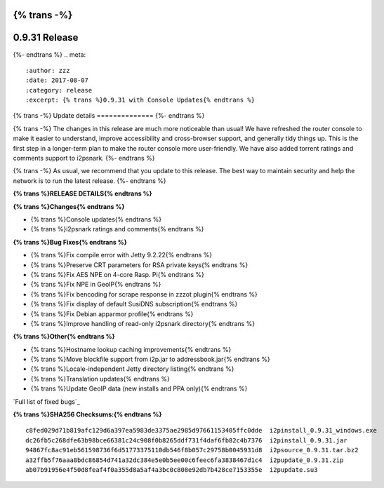 {% trans -%}
==============
0.9.31 Release
==============
{%- endtrans %}
.. meta::
   :author: zzz
   :date: 2017-08-07
   :category: release
   :excerpt: {% trans %}0.9.31 with Console Updates{% endtrans %}

{% trans -%}
Update details
==============
{%- endtrans %}

{% trans -%}
The changes in this release are much more noticeable than usual!
We have refreshed the router console to make it easier to understand,
improve accessibility and cross-browser support,
and generally tidy things up.
This is the first step in a longer-term plan to make the router console more user-friendly.
We have also added torrent ratings and comments support to i2psnark.
{%- endtrans %}

{% trans -%}
As usual, we recommend that you update to this release. The best way to
maintain security and help the network is to run the latest release.
{%- endtrans %}


**{% trans %}RELEASE DETAILS{% endtrans %}**

**{% trans %}Changes{% endtrans %}**

- {% trans %}Console updates{% endtrans %}
- {% trans %}i2psnark ratings and comments{% endtrans %}



**{% trans %}Bug Fixes{% endtrans %}**

- {% trans %}Fix compile error with Jetty 9.2.22{% endtrans %}
- {% trans %}Preserve CRT parameters for RSA private keys{% endtrans %}
- {% trans %}Fix AES NPE on 4-core Rasp. Pi{% endtrans %}
- {% trans %}Fix NPE in GeoIP{% endtrans %}
- {% trans %}Fix bencoding for scrape response in zzzot plugin{% endtrans %}
- {% trans %}Fix display of default SusiDNS subscription{% endtrans %}
- {% trans %}Fix Debian apparmor profile{% endtrans %}
- {% trans %}Improve handling of read-only i2psnark directory{% endtrans %}



**{% trans %}Other{% endtrans %}**

- {% trans %}Hostname lookup caching improvements{% endtrans %}
- {% trans %}Move blockfile support from i2p.jar to addressbook.jar{% endtrans %}
- {% trans %}Locale-independent Jetty directory listing{% endtrans %}
- {% trans %}Translation updates{% endtrans %}
- {% trans %}Update GeoIP data (new installs and PPA only){% endtrans %}



`Full list of fixed bugs`_

.. _{% trans %}`Full list of fixed bugs`{% endtrans %}: http://{{ i2pconv('trac.i2p2.i2p') }}/query?resolution=fixed&milestone=0.9.31


**{% trans %}SHA256 Checksums:{% endtrans %}**

::

     c8fed029d71b819afc129d6a397ea5983de3375ae2985d97661153405ffc0dde  i2pinstall_0.9.31_windows.exe
     dc26fb5c268dfe63b98bce66381c24c908f0b8265ddf731f4daf6fb82c4b7376  i2pinstall_0.9.31.jar
     94867fc8ac91eb561598736f6d51773375110db546f8b057c29758b0045931d8  i2psource_0.9.31.tar.bz2
     a32ffb5f76aaa8bdc86854d741a32dc384e5e0b5ee00c6feec6fa3838467d1c4  i2pupdate_0.9.31.zip
     ab07b91956e4f50d8feaf4f0a355d8a5af4a3bc0c808e92db7b428ce7153355e  i2pupdate.su3
